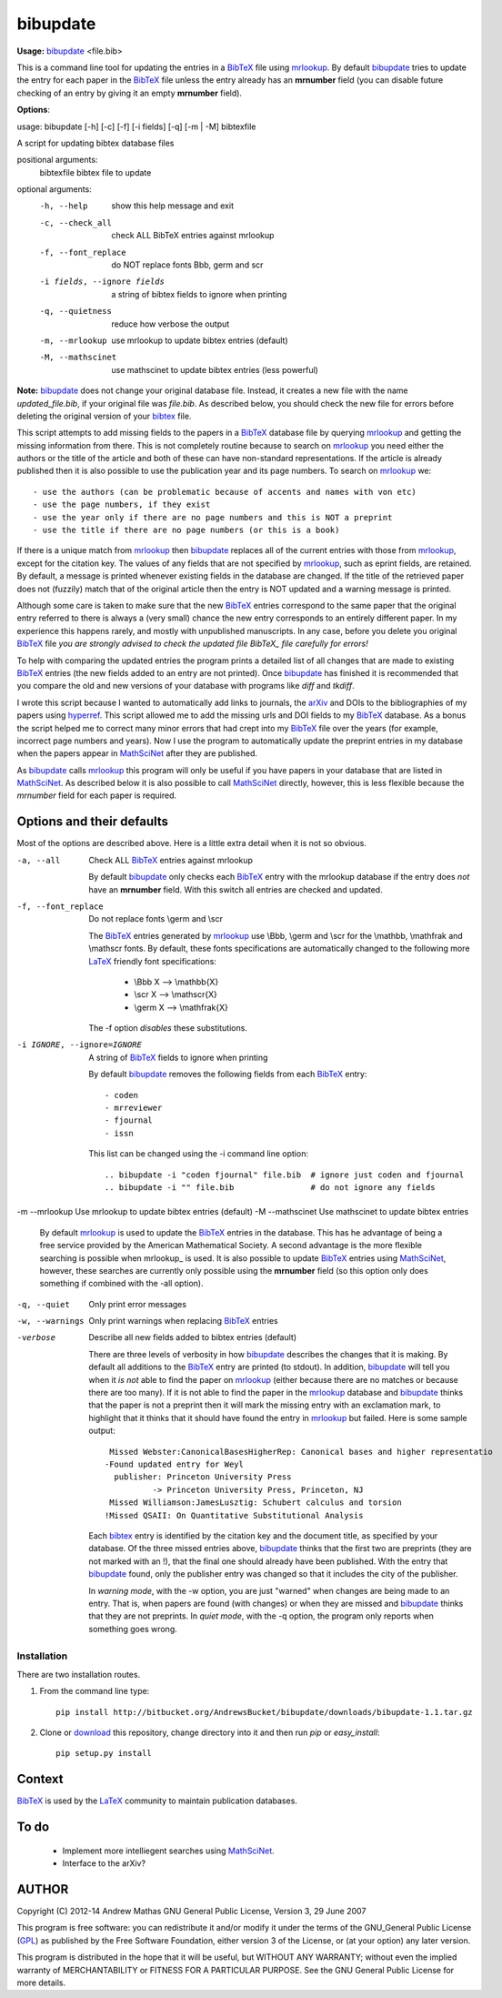=========
bibupdate
=========

**Usage:** bibupdate_ <file.bib>

This is a command line tool for updating the entries in a BibTeX_ file using
mrlookup_. By default bibupdate_ tries to update the entry for each paper
in the BibTeX_ file unless the entry already has an **mrnumber** field (you can
disable future checking of an entry by giving it an empty **mrnumber** field).

**Options**::

usage: bibupdate [-h] [-c] [-f] [-i fields] [-q] [-m | -M] bibtexfile

A script for updating bibtex database files

positional arguments:
  bibtexfile            bibtex file to update

optional arguments:
  -h, --help            show this help message and exit
  -c, --check_all       check ALL BibTeX entries against mrlookup
  -f, --font_replace    do NOT replace fonts \Bbb, \germ and \scr
  -i fields, --ignore fields
                        a string of bibtex fields to ignore when printing
  -q, --quietness       reduce how verbose the output
  -m, --mrlookup        use mrlookup to update bibtex entries (default)
  -M, --mathscinet      use mathscinet to update bibtex entries (less powerful)

**Note:** bibupdate_ does not change your original database file. Instead, it creates a
new file with the name *updated_file.bib*, if your original file was *file.bib*.
As described below, you should check the new file for errors before deleting the
original version of your bibtex_ file.

This script attempts to add missing fields to the papers in a BibTeX_ database
file by querying mrlookup_ and getting the missing information from there. This
is not completely routine because to search on mrlookup_ you need either the
authors or the title of the article and both of these can have non-standard
representations. If the article is already published then it is also possible to
use the publication year and its page numbers. To search on mrlookup_ we::

- use the authors (can be problematic because of accents and names with von etc)
- use the page numbers, if they exist
- use the year only if there are no page numbers and this is NOT a preprint
- use the title if there are no page numbers (or this is a book)

If there is a unique match from mrlookup_ then bibupdate_ replaces all of the
current entries with those from mrlookup_, except for the citation key. The
values of any fields that are not specified by mrlookup_, such as eprint fields,
are retained. By default, a message is printed whenever existing fields in the
database are changed. If the title of the retrieved paper does not (fuzzily)
match that of the original article then the entry is NOT updated and a warning
message is printed.

Although some care is taken to make sure that the new BibTeX_ entries correspond
to the same paper that the original entry referred to there is always a (very
small) chance the new entry corresponds to an entirely different paper.  In my
experience this happens rarely, and mostly with unpublished manuscripts. In any
case, before you delete you original BibTeX_ file *you are strongly advised to
check the updated file BibTeX_ file carefully for errors!*

To help with comparing the updated entries the program prints a detailed list of
all changes that are made to existing BibTeX_ entries (the new fields added to
an entry are not printed). Once bibupdate_ has finished it is recommended that
you compare the old and new versions of your database with programs like *diff*
and *tkdiff*.

I wrote this script because I wanted to automatically add links to journals, the
arXiv_ and DOIs to the bibliographies of my papers using hyperref_. This script
allowed me to add the missing urls and DOI fields to my BibTeX_ database. As a
bonus the script helped me to correct many minor errors that had crept into my
BibTeX_ file over the years (for example, incorrect page numbers and years). Now
I use the program to automatically update the preprint entries in my database
when the papers appear in MathSciNet_ after they are published.

As bibupdate_ calls mrlookup_ this program will only be useful if you have
papers in your database that are listed in MathSciNet_. As described below it is
also possible to call MathSciNet_ directly, however, this is less flexible
because the *mrnumber* field for each paper is required.

Options and their defaults
--------------------------

Most of the options are described above. Here is a little extra detail when it
is not so obvious.

-a, --all                   Check ALL BibTeX_ entries against mrlookup

  By default bibupdate_ only checks each BibTeX_ entry with the mrlookup
  database if the entry does *not* have an **mrnumber** field. With this switch
  all entries are checked and updated.

-f, --font_replace          Do not replace fonts \\germ and \\scr

  The BibTeX_ entries generated by mrlookup_ use \\Bbb, \\germ and \\scr for the \\mathbb,
  \\mathfrak and \\mathscr fonts. By default, these fonts specifications are automatically
  changed to the following more LaTeX_ friendly font specifications:

        - \\Bbb X  --> \\mathbb{X}
        - \\scr X  --> \\mathscr{X}
        - \\germ X --> \\mathfrak{X}

  The -f option *disables* these substitutions.

-i IGNORE, --ignore=IGNORE  A string of BibTeX_ fields to ignore when printing

  By default bibupdate_ removes the following fields from each BibTeX_ entry::

  - coden
  - mrreviewer
  - fjournal
  - issn

  This list can be changed using the -i command line option::

  .. bibupdate -i "coden fjournal" file.bib  # ignore just coden and fjournal
  .. bibupdate -i "" file.bib                # do not ignore any fields

-m --mrlookup            Use mrlookup to update bibtex entries (default)
-M --mathscinet          Use mathscinet to update bibtex entries

  By default mrlookup_ is used to update the BibTeX_ entries in the database.
  This has he advantage of being a free service provided by the American
  Mathematical Society. A second advantage is the more flexible searching is
  possible when \mrlookup_ is used. It is also possible to update BibTeX_
  entries using MathSciNet_, however, these searches are currently only possible
  using the **mrnumber** field (so this option only does something if combined
  with the -all option).

-q, --quiet      Only print error messages
-w, --warnings   Only print warnings when replacing BibTeX_ entries
-verbose         Describe all new fields added to bibtex entries (default)

  There are three levels of verbosity in how bibupdate_ describes the changes that
  it is making. By default all additions to the BibTeX_ entry are printed (to stdout).
  In addition, bibupdate_ will tell you when it *is not* able to find the paper
  on mrlookup_ (either because there are no matches or because there are too
  many). If it is not able to find the paper in the mrlookup_ database and
  bibupdate_ thinks that the paper is not a preprint then it will mark the
  missing entry with an exclamation mark, to highlight that it thinks that it
  should have found the entry in mrlookup_ but failed. Here is some sample output::

     Missed Webster:CanonicalBasesHigherRep: Canonical bases and higher representatio
    -Found updated entry for Weyl
      publisher: Princeton University Press
              -> Princeton University Press, Princeton, NJ
     Missed Williamson:JamesLusztig: Schubert calculus and torsion
    !Missed QSAII: On Quantitative Substitutional Analysis

  Each bibtex_ entry is identified by the citation key and the document title,
  as specified by your database. Of the three missed entries above, bibupdate_
  thinks that the first two are preprints (they are not marked with an !), that
  the final one should already have been published. With the entry that
  bibupdate_ found, only the publisher entry was changed so that it includes the
  city of the publisher.

  In *warning mode*, with the -w option,  you are just "warned" when changes are
  being made to an entry. That is, when papers are found (with changes) or when
  they are missed and bibupdate_ thinks that they are not preprints. In *quiet
  mode*, with the -q option, the program only reports when something goes wrong.


Installation
============

There are two installation routes.

1. From the command line type::

      pip install http://bitbucket.org/AndrewsBucket/bibupdate/downloads/bibupdate-1.1.tar.gz

2. Clone or download_ this repository, change directory into it and then
   run *pip* or *easy_install*::

      pip setup.py install


Context
-------
BibTeX_ is used by the LaTeX_ community to maintain publication databases.

To do
-----
 - Implement more intelliegent searches using MathSciNet_.
 - Interface to the arXiv?

AUTHOR
------
Copyright (C) 2012-14 Andrew Mathas
GNU General Public License, Version 3, 29 June 2007

This program is free software: you can redistribute it and/or modify it under
the terms of the GNU_General Public License (GPL_) as published by the Free
Software Foundation, either version 3 of the License, or (at your option) any
later version.

This program is distributed in the hope that it will be useful, but WITHOUT ANY
WARRANTY; without even the implied warranty of MERCHANTABILITY or FITNESS FOR A
PARTICULAR PURPOSE.  See the GNU General Public License for more details.

.. _BibTeX: http://www.bibtex.org/
.. _GPL: http://www.gnu.org/licenses/gpl.html
.. _LaTeX: http://en.wikipedia.org/wiki/LaTeX
.. _MathSciNet: http://www.ams.org/mathscinet/
.. _arXiv: http://arxiv.org/
.. _bibupdate: https://bitbucket.org/aparticle/bibupdate
.. _hyperref: http://www.ctan.org/pkg/hyperref
.. _mrlookup: http://www.ams.org/mrlookup
.. _download: http://bitbucket.org/AndrewsBucket/bibupdate/downloads/

